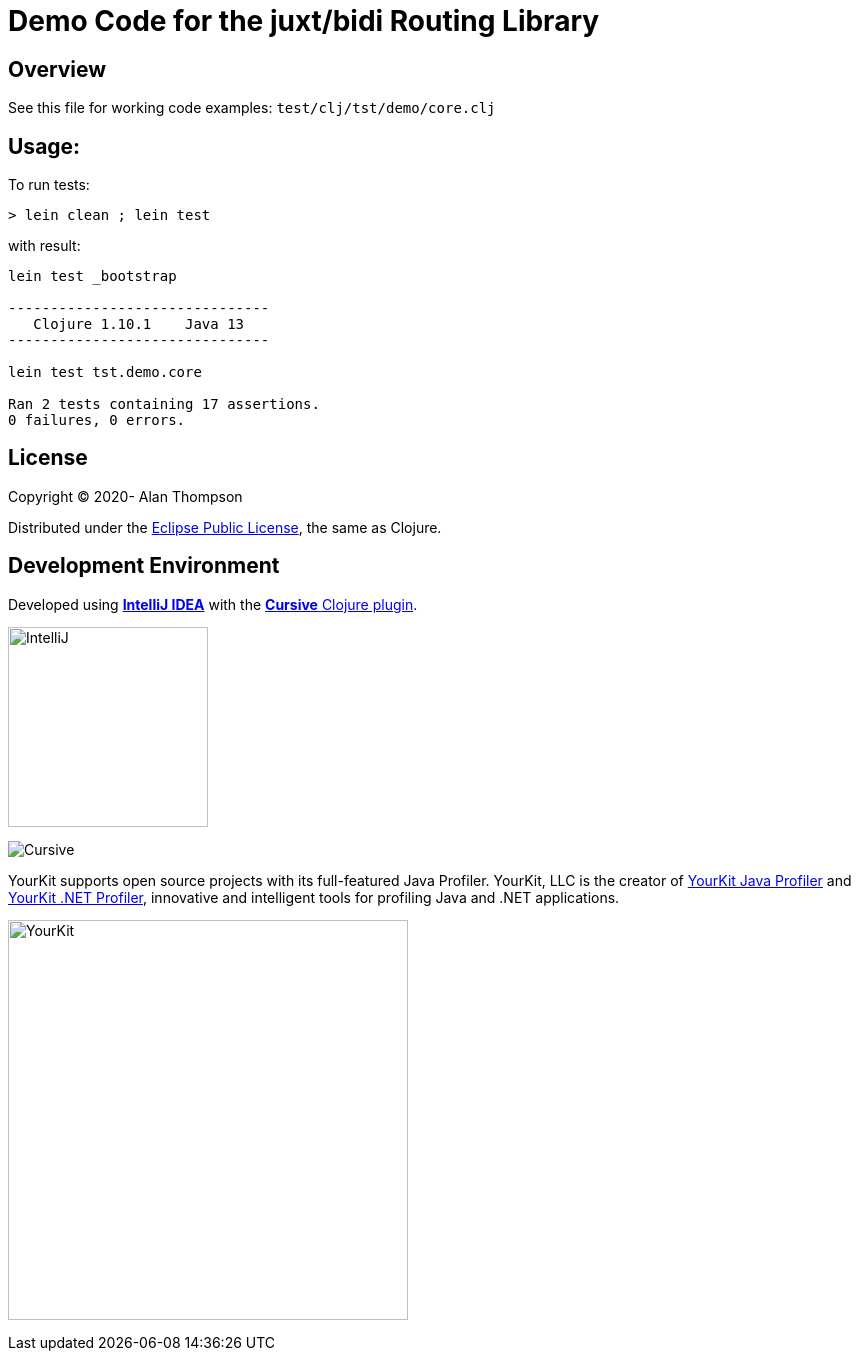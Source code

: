 
= Demo Code for the juxt/bidi Routing Library


== Overview

See this file for working code examples:  `test/clj/tst/demo/core.clj`

== Usage:

To run tests:

```pre
> lein clean ; lein test
```

with result:

```pre
lein test _bootstrap

-------------------------------
   Clojure 1.10.1    Java 13
-------------------------------

lein test tst.demo.core

Ran 2 tests containing 17 assertions.
0 failures, 0 errors.
```

== License

Copyright © 2020-  Alan Thompson

Distributed under the link:https://www.eclipse.org/legal/epl-v10.html[Eclipse Public License], the same as Clojure.

== Development Environment

Developed using link:https://www.jetbrains.com/idea/[*IntelliJ IDEA*] 
with the link:https://cursive-ide.com/[*Cursive* Clojure plugin].

image:resources/intellij-idea-logo-400.png[IntelliJ,200,200]

image:resources/cursive-logo-300.png[Cursive]

YourKit supports open source projects with its full-featured Java Profiler.
YourKit, LLC is the creator of
link:https://www.yourkit.com/java/profiler/[YourKit Java Profiler]
and link:https://www.yourkit.com/.net/profiler/[YourKit .NET Profiler],
innovative and intelligent tools for profiling Java and .NET applications.

image:https://www.yourkit.com/images/yklogo.png[YourKit,400,400]

